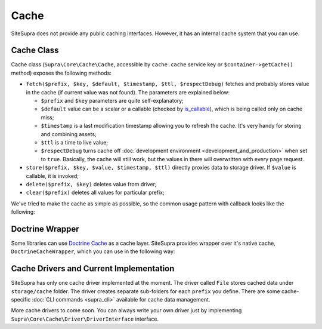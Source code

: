 .. index::
    single: Cache
    single: Internals; Cache

Cache
=====

SiteSupra does not provide any public caching interfaces. However, it has an internal cache system that you can use.

Cache Class
-----------

Cache class (``Supra\Core\Cache\Cache``, accessible by ``cache.cache`` service key or ``$container->getCache()`` method) exposes the following methods:

* ``fetch($prefix, $key, $default, $timestamp, $ttl, $respectDebug)`` fetches and probably stores value in the cache (if current value was not found). The parameters are explained below:

  * ``$prefix`` and ``$key`` parameters are quite self-explanatory;
  * ``$default`` value can be a scalar or a callable (checked by `is_callable <http://php.net/is_callable>`_), which is being called only on cache miss;
  * ``$timestamp`` is a last modification timestamp allowing you to refresh the cache. It's very handy for storing and combining assets;
  * ``$ttl`` is a time to live value;
  * ``$respectDebug`` turns cache off :doc:`development environment <development_and_production>` when set to ``true``. Basically, the cache will still work, but the values in there will overwritten with every page request.

* ``store($prefix, $key, $value, $timestamp, $ttl)`` directly proxies data to storage driver. If ``$value`` is callable, it is invoked;
* ``delete($prefix, $key)`` deletes value from driver;
* ``clear($prefix)`` deletes all values for particular prefix;

We've tried to make the cache as simple as possible, so the common usage pattern with callback looks like the following:

.. code-block:: php
    :linenos:

    <?php

    $result = $container->getCache()->fetch('internal', 'value1', function() use ($container) {
        //this code will be called only on cache miss
        $value = $container['some.service']->doSomeHeavyOperation();

        return $value;
    }, filemtime('file.txt'), 3600);

Doctrine Wrapper
----------------

Some libraries can use `Doctrine Cache <http://doctrine-orm.readthedocs.org/en/latest/reference/caching.html>`_ as a cache layer.
SiteSupra provides wrapper over it's native cache, ``DoctrineCacheWrapper``, which you can use in the following way:

.. code-block:: php
    :linenos:

    <?php

    use Supra\Core\Cache\DoctrineCacheWrapper;

    $wrapper = new DoctrineCacheWrapper();
    $wrapper->setContainer($container);

    $wrapper->setPrefix('supra_native_prefix');
    $wrapper->setSuffix('doctrine_cache_suffix');

    // now you can use $wrapper anywhere in your code
    // where instance of CacheProvider is required.
    // Supra will respect ``prefix`` that you have set,
    // and Doctrine will use ``suffix``

Cache Drivers and Current Implementation
----------------------------------------

SiteSupra has only one cache driver implemented at the moment. The driver called ``File`` stores cached data under ``storage/cache`` folder.
The driver creates separate sub-folders for each ``prefix`` you define.
There are some cache-specific :doc:`CLI commands <supra_cli>` available for cache data management.

More cache drivers to come soon. You can always write your own driver just by implementing ``Supra\Core\Cache\Driver\DriverInterface`` interface.
